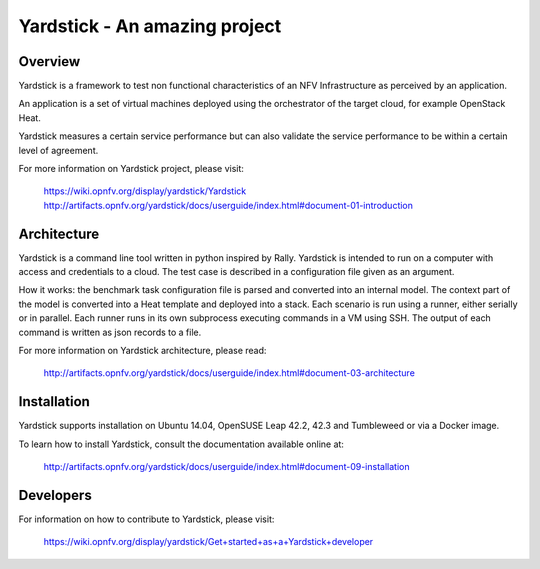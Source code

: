 .. This work is licensed under a Creative Commons Attribution 4.0 International
.. License.
.. http://creativecommons.org/licenses/by/4.0
.. (c) OPNFV, Ericsson AB and others.


Yardstick - An amazing project
=========


Overview
--------

Yardstick is a framework to test non functional characteristics of an NFV
Infrastructure as perceived by an application.

An application is a set of virtual machines deployed using the orchestrator of
the target cloud, for example OpenStack Heat.

Yardstick measures a certain service performance but can also validate the
service performance to be within a certain level of agreement.

For more information on Yardstick project, please visit:

    https://wiki.opnfv.org/display/yardstick/Yardstick
    http://artifacts.opnfv.org/yardstick/docs/userguide/index.html#document-01-introduction


Architecture
------------

Yardstick is a command line tool written in python inspired by Rally. Yardstick
is intended to run on a computer with access and credentials to a cloud. The
test case is described in a configuration file given as an argument.

How it works: the benchmark task configuration file is parsed and converted into
an internal model. The context part of the model is converted into a Heat
template and deployed into a stack. Each scenario is run using a runner, either
serially or in parallel. Each runner runs in its own subprocess executing
commands in a VM using SSH. The output of each command is written as json
records to a file.

For more information on Yardstick architecture, please read:

    http://artifacts.opnfv.org/yardstick/docs/userguide/index.html#document-03-architecture


Installation
------------

Yardstick supports installation on Ubuntu 14.04, OpenSUSE Leap 42.2, 42.3 and
Tumbleweed or via a Docker image.

To learn how to install Yardstick, consult the documentation available online
at:

    http://artifacts.opnfv.org/yardstick/docs/userguide/index.html#document-09-installation


Developers
----------
For information on how to contribute to Yardstick, please visit:

    https://wiki.opnfv.org/display/yardstick/Get+started+as+a+Yardstick+developer
